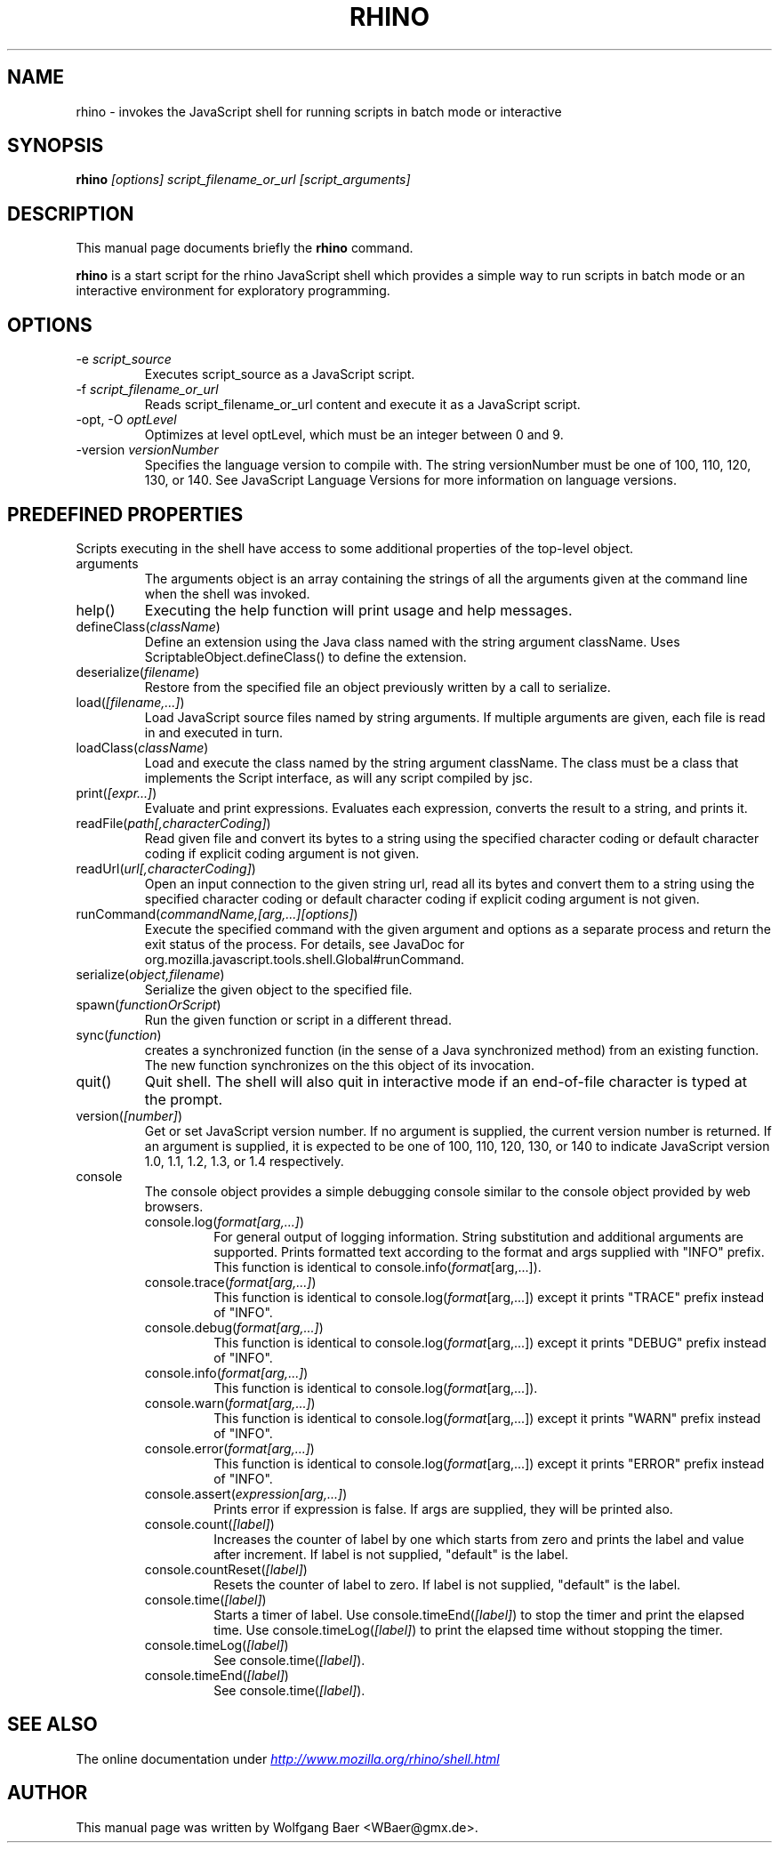 .\"                                      Hey, EMACS: -*- nroff -*-
.\" First parameter, NAME, should be all caps
.\" Second parameter, SECTION, should be 1-8, maybe w/ subsection
.\" other parameters are allowed: see man(7), man(1)
.TH RHINO 1 "February  12, 2005"
.\" Please adjust this date whenever revising the manpage.
.\"
.\" Some roff macros, for reference:
.\" .nh        disable hyphenation
.\" .hy        enable hyphenation
.\" .ad l      left justify
.\" .ad b      justify to both left and right margins
.\" .nf        disable filling
.\" .fi        enable filling
.\" .br        insert line break
.\" .sp <n>    insert n+1 empty lines
.\" for manpage-specific macros, see man(7)
.SH NAME
rhino \- invokes the JavaScript shell for running scripts in batch mode or interactive

.SH SYNOPSIS
.B rhino
.I [options]
.I script_filename_or_url
.I [script_arguments]

.SH DESCRIPTION
This manual page documents briefly the
.B rhino
command.
.PP
.\" TeX users may be more comfortable with the \fB<whatever>\fP and
.\" \fI<whatever>\fP escape sequences to invode bold face and italics, 
.\" respectively.
\fBrhino\fP is a start script for the rhino JavaScript shell which provides a simple way 
to run scripts in batch mode or an interactive environment for exploratory programming.

.SH OPTIONS

.IP -e\ \fIscript_source\fP
Executes script_source as a JavaScript script.
.IP -f\ \fIscript_filename_or_url\fP
Reads script_filename_or_url content and execute it as a JavaScript script.
.IP -opt,\ -O\ \fIoptLevel\fP
Optimizes at level optLevel, which must be an integer between 0 and 9. 
.IP -version\ \fIversionNumber\fP
Specifies the language version to compile with. The string versionNumber must be one of 100, 110, 120, 130, or 140. See JavaScript Language Versions for more information on language versions. 

.SH PREDEFINED PROPERTIES

Scripts executing in the shell have access to some additional properties of the top-level object.

.IP arguments
The arguments object is an array containing the strings of all the arguments given at the command line when the shell was invoked.
.IP help()
Executing the help function will print usage and help messages.
.IP defineClass(\fIclassName\fP)
Define an extension using the Java class named with the string argument className. Uses ScriptableObject.defineClass() to define the extension.
.IP deserialize(\fIfilename\fP)
Restore from the specified file an object previously written by a call to serialize.
.IP load(\fI[filename,\&.\&.\&.]\fP)
Load JavaScript source files named by string arguments. If multiple arguments are given, each file is read in and executed in turn.
.IP loadClass(\fIclassName\fP)
Load and execute the class named by the string argument className. The class must be a class that implements the Script interface, as will any script compiled by jsc.
.IP print(\fI[expr\&.\&.\&.]\fP)
Evaluate and print expressions. Evaluates each expression, converts the result to a string, and prints it.
.IP readFile(\fIpath[,characterCoding]\fP)
Read given file and convert its bytes to a string using the specified character coding or default character coding if explicit coding argument is not given.
.IP readUrl(\fIurl[,characterCoding]\fP)
Open an input connection to the given string url, read all its bytes and convert them to a string using the specified character coding or default character coding if explicit coding argument is not given.
.IP runCommand(\fIcommandName,[arg,\&.\&.\&.][options]\fP)
Execute the specified command with the given argument and options as a separate process and return the exit status of the process. For details, see JavaDoc for org.mozilla.javascript.tools.shell.Global#runCommand.
.IP serialize(\fIobject,filename\fP)
Serialize the given object to the specified file.
.IP spawn(\fIfunctionOrScript\fP)
Run the given function or script in a different thread.
.IP sync(\fIfunction\fP)
creates a synchronized function (in the sense of a Java synchronized method) from an existing function. The new function synchronizes on the this object of its invocation.
.IP quit()
Quit shell. The shell will also quit in interactive mode if an end-of-file character is typed at the prompt.
.IP version(\fI[number]\fP)
Get or set JavaScript version number. If no argument is supplied, the current version number is returned. If an argument is supplied, it is expected to be one of 100, 110, 120, 130, or 140 to indicate JavaScript version 1.0, 1.1, 1.2, 1.3, or 1.4 respectively.
.IP console
The console object provides a simple debugging console similar to the console object provided by web browsers.
.RS
.IP console.log(\fIformat[arg,\&.\&.\&.]\fP)
For general output of logging information. String substitution and additional arguments are supported. Prints formatted text according to the format and args supplied with "INFO" prefix. This function is identical to console.info(\fIformat\fP[arg,\&.\&.\&.]).
.IP console.trace(\fIformat[arg,\&.\&.\&.]\fP)
This function is identical to console.log(\fIformat\fP[arg,\&.\&.\&.]) except it prints "TRACE" prefix instead of "INFO".
.IP console.debug(\fIformat[arg,\&.\&.\&.]\fP)
This function is identical to console.log(\fIformat\fP[arg,\&.\&.\&.]) except it prints "DEBUG" prefix instead of "INFO".
.IP console.info(\fIformat[arg,\&.\&.\&.]\fP)
This function is identical to console.log(\fIformat\fP[arg,\&.\&.\&.]).
.IP console.warn(\fIformat[arg,\&.\&.\&.]\fP)
This function is identical to console.log(\fIformat\fP[arg,\&.\&.\&.]) except it prints "WARN" prefix instead of "INFO".
.IP console.error(\fIformat[arg,\&.\&.\&.]\fP)
This function is identical to console.log(\fIformat\fP[arg,\&.\&.\&.]) except it prints "ERROR" prefix instead of "INFO".
.IP console.assert(\fIexpression[arg,\&.\&.\&.]\fP)
Prints error if expression is false. If args are supplied, they will be printed also.
.IP console.count(\fI[label]\fP)
Increases the counter of label by one which starts from zero and prints the label and value after increment. If label is not supplied, "default" is the label.
.IP console.countReset(\fI[label]\fP)
Resets the counter of label to zero. If label is not supplied, "default" is the label.
.IP console.time(\fI[label]\fP)
Starts a timer of label. Use console.timeEnd(\fI[label]\fP) to stop the timer and print the elapsed time. Use console.timeLog(\fI[label]\fP) to print the elapsed time without stopping the timer.
.IP console.timeLog(\fI[label]\fP)
See console.time(\fI[label]\fP).
.IP console.timeEnd(\fI[label]\fP)
See console.time(\fI[label]\fP).
.RE

.SH SEE ALSO
The online documentation under
.UR http://www.mozilla.org/rhino/shell.html
.I http://www.mozilla.org/rhino/shell.html
.UE

.SH AUTHOR
This manual page was written by Wolfgang Baer <WBaer@gmx.de>.

